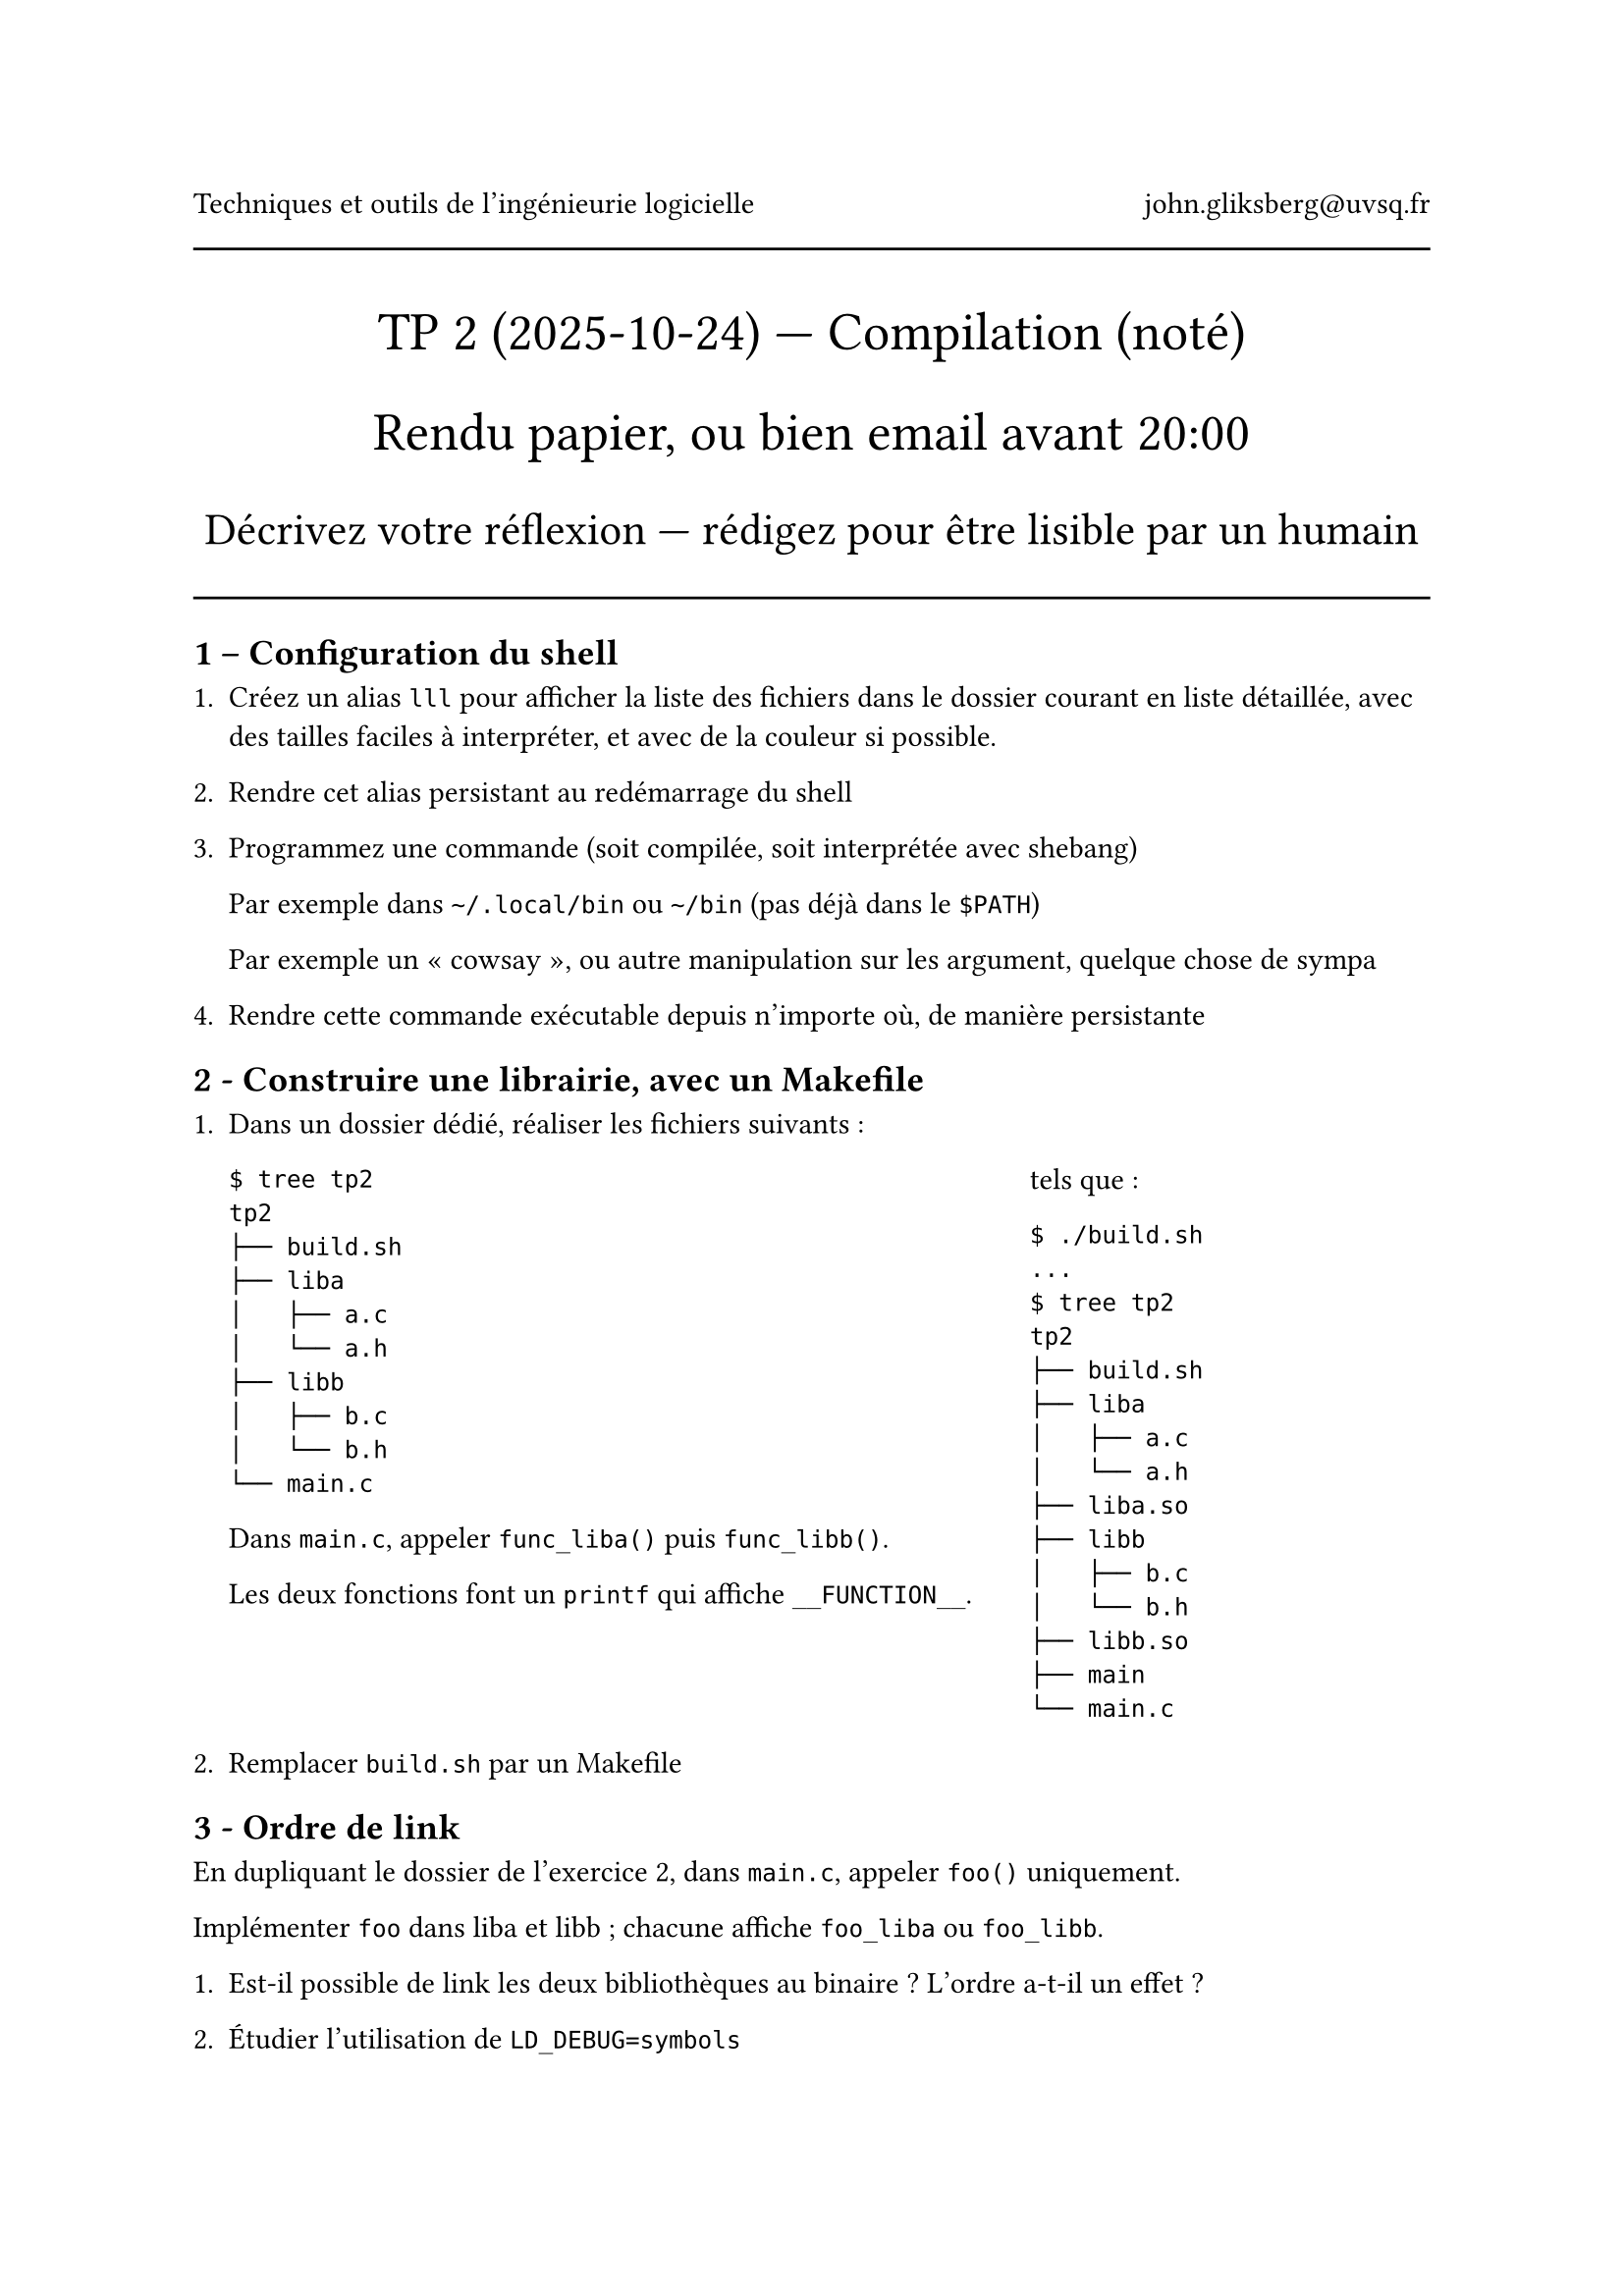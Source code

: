 #align(center)[
  Techniques et outils de l'ingénieurie logicielle #h(1fr) john.gliksberg\@uvsq.fr

  #line(length: 100%)

  #text(size: 1.8em)[
    TP #2 (2025-10-24) --- Compilation (noté)

    Rendu papier, ou bien email avant 20:00
  ]

  #text(size: 1.5em)[
    Décrivez votre réflexion — rédigez pour être lisible par un humain
  ]
]

#line(length: 100%)

== 1 – Configuration du shell

+ Créez un alias `lll` pour afficher la liste des fichiers dans le dossier courant
  en liste détaillée, avec des tailles faciles à interpréter, et avec de la
  couleur si possible.

+ Rendre cet alias persistant au redémarrage du shell

+ Programmez une commande (soit compilée, soit interprétée avec shebang)

  Par exemple dans `~/.local/bin` ou `~/bin` (pas déjà dans le `$PATH`)

  Par exemple un « cowsay », ou autre manipulation sur les argument, quelque chose
  de sympa

+ Rendre cette commande exécutable depuis n'importe où, de manière persistante

== 2 - Construire une librairie, avec un Makefile

+ Dans un dossier dédié, réaliser les fichiers suivants :

  #grid(columns: (2fr, 1fr))[
    ```
    $ tree tp2
    tp2
    ├── build.sh
    ├── liba
    │   ├── a.c
    │   └── a.h
    ├── libb
    │   ├── b.c
    │   └── b.h
    └── main.c
    ```

    Dans `main.c`, appeler `func_liba()` puis `func_libb()`.

    Les deux fonctions font un `printf` qui affiche `__FUNCTION__`.
  ][
    tels que :
    ```
    $ ./build.sh
    ...
    $ tree tp2
    tp2
    ├── build.sh
    ├── liba
    │   ├── a.c
    │   └── a.h
    ├── liba.so
    ├── libb
    │   ├── b.c
    │   └── b.h
    ├── libb.so
    ├── main
    └── main.c
    ```
  ]

+ Remplacer `build.sh` par un Makefile

== 3 - Ordre de link

En dupliquant le dossier de l'exercice 2, dans `main.c`, appeler `foo()`
uniquement.

Implémenter `foo` dans liba et libb ; chacune affiche `foo_liba` ou `foo_libb`.

+ Est-il possible de link les deux bibliothèques au binaire ?
  L'ordre a-t-il un effet ?

+ Étudier l'utilisation de `LD_DEBUG=symbols`

== 4 - Show-bizz (bonus)

Écrire un programme qui affiche les nombres de un à cent :

+ sauf si c'est un multiple de 3, afficher « show »

+ sauf si l'écart avec le « show » précédent est un multiple de 4, afficher « bizz »

+ mais si 1. et 2. sont vrais, afficher « showbiz »

+ rendre configurables les valeurs 3/4 via une ou deux variables d'environnement

Pourquoi pas proposer plusieurs approches ?

Comparer l'ordre de présentation du problème contre les structures de code choisies.
